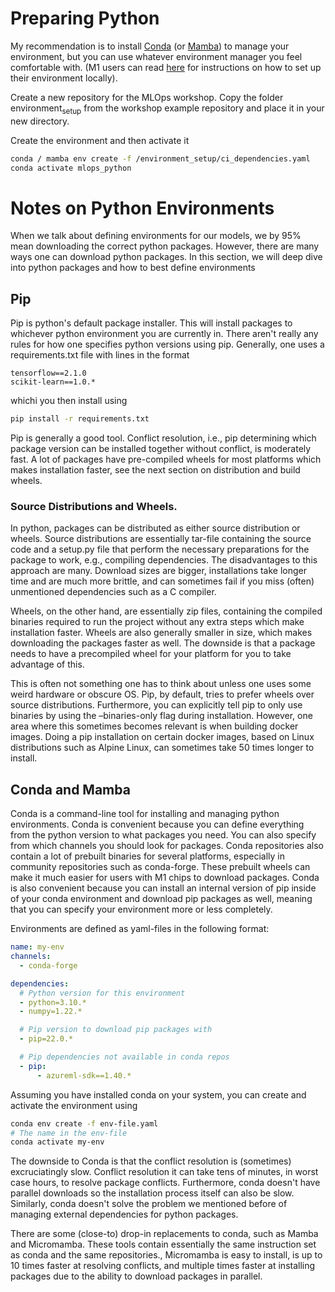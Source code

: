 #+title:
#+author: luklun

* Preparing Python
My recommendation is to install [[https://docs.conda.io/en/latest/miniconda.html][Conda]] (or [[https://mamba.readthedocs.io/en/latest/installation.html][Mamba]]) to manage your environment, but you can use whatever environment manager you feel comfortable with. (M1 users can read [[./m1.org][here]] for instructions on how to set up their environment locally).

Create a new repository for the MLOps workshop. Copy the folder environment_setup from the workshop example repository and place it in your new directory.

Create the environment and then activate it
#+begin_src bash
conda / mamba env create -f /environment_setup/ci_dependencies.yaml
conda activate mlops_python
#+end_src


* Notes on Python Environments
When we talk about defining environments for our models, we by 95% mean downloading the correct python packages. However, there are many ways one can download python packages. In this section, we will deep dive into python packages and how to best define environments

** Pip
Pip is python's default package installer. This will install packages to whichever python environment you are currently in. There aren't really any rules for how one specifies python versions using pip. Generally, one uses a requirements.txt file with lines in the format

#+begin_src
tensorflow==2.1.0
scikit-learn==1.0.*
#+end_src

whichi you then install using
#+begin_src bash
pip install -r requirements.txt
#+end_src

Pip is generally a good tool. Conflict resolution, i.e., pip determining which package version can be installed together without conflict, is moderately fast. A lot of packages have pre-compiled wheels for most platforms which makes installation faster, see the next section on distribution and build wheels.

*** Source Distributions and Wheels.
In python, packages can be distributed as either source distribution or wheels. Source distributions are essentially tar-file containing the source code and a setup.py file that perform the necessary preparations for the package to work, e.g., compiling dependencies. The disadvantages to this approach are many. Download sizes are bigger, installations take longer time and are much more brittle, and can sometimes fail if you miss (often) unmentioned dependencies such as a C compiler.

Wheels, on the other hand, are essentially zip files, containing the compiled binaries required to run the project without any extra steps which make installation faster. Wheels are also generally smaller in size, which makes downloading the packages faster as well. The downside is that a package needs to have a precompiled wheel for your platform for you to take advantage of this.

This is often not something one has to think about unless one uses some weird hardware or obscure OS. Pip, by default, tries to prefer wheels over source distributions. Furthermore, you can explicitly tell pip to only use binaries by using the --binaries-only flag during installation. However, one area where this sometimes becomes relevant is when building docker images. Doing a pip installation on certain docker images, based on Linux distributions such as Alpine Linux, can sometimes take 50 times longer to install.


** Conda and Mamba
Conda is a command-line tool for installing and managing python environments. Conda is convenient because you can define everything from the python version to what packages you need. You can also specify from which channels you should look for packages. Conda repositories also contain a lot of prebuilt binaries for several platforms, especially in community repositories such as conda-forge. These prebuilt wheels can make it much easier for users with M1 chips to download packages. Conda is also convenient because you can install an internal version of pip inside of your conda environment and download pip packages as well, meaning that you can specify your environment more or less completely.

Environments are defined as yaml-files in the following format:
#+begin_src yaml
name: my-env
channels:
  - conda-forge

dependencies:
  # Python version for this environment
  - python=3.10.*
  - numpy=1.22.*

  # Pip version to download pip packages with
  - pip=22.0.*

  # Pip dependencies not available in conda repos
  - pip:
      - azureml-sdk==1.40.*
#+end_src

Assuming you have installed conda on your system, you can create and activate the environment using
#+begin_src bash
conda env create -f env-file.yaml
# The name in the env-file
conda activate my-env
#+end_src

The downside to Conda is that the conflict resolution is (sometimes) excruciatingly slow. Conflict resolution it can take tens of minutes, in worst case hours, to resolve package conflicts. Furthermore, conda doesn't have parallel downloads so the installation process itself can also be slow. Similarly, conda doesn't solve the problem we mentioned before of managing external dependencies for python packages.

There are some (close-to) drop-in replacements to conda, such as Mamba and Micromamba. These tools contain essentially the same instruction set as conda and the same repositories., Micromamba is easy to install, is up to 10 times faster at resolving conflicts, and multiple times faster at installing packages due to the ability to download packages in parallel.
